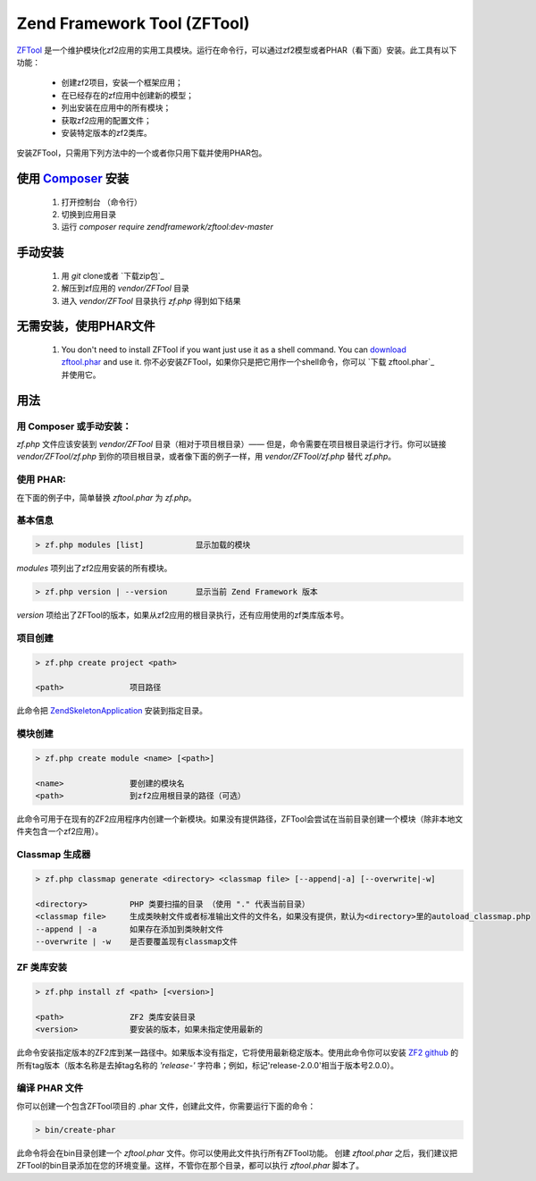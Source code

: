 .. _zendtool.introduction:

Zend Framework Tool (ZFTool)
============================

`ZFTool`_ 是一个维护模块化zf2应用的实用工具模块。运行在命令行，可以通过zf2模型或者PHAR（看下面）安装。此工具有以下功能：

   - 创建zf2项目，安装一个框架应用；

   - 在已经存在的zf应用中创建新的模型；

   - 列出安装在应用中的所有模块；

   - 获取zf2应用的配置文件；

   - 安装特定版本的zf2类库。

安装ZFTool，只需用下列方法中的一个或者你只用下载并使用PHAR包。

使用 `Composer`_ 安装
------------------------------

    1. 打开控制台 （命令行）
    2. 切换到应用目录
    3. 运行 `composer require zendframework/zftool:dev-master`

手动安装
-------------------

    1. 用 `git` clone或者 `下载zip包`_
    2. 解压到zf应用的 `vendor/ZFTool` 目录
    3. 进入 `vendor/ZFTool` 目录执行 `zf.php` 得到如下结果

无需安装，使用PHAR文件
-----------------------------------------

    1. You don't need to install ZFTool if you want just use it as a shell command.
       You can `download zftool.phar`_ and use it.
       你不必安装ZFTool，如果你只是把它用作一个shell命令，你可以 `下载 zftool.phar`_ 并使用它。

用法
-----

用 Composer 或手动安装：
^^^^^^^^^^^^^^^^^^^^^^^^^^^^^^^^

`zf.php` 文件应该安装到 `vendor/ZFTool` 目录（相对于项目根目录）—— 但是，命令需要在项目根目录运行才行。你可以链接 `vendor/ZFTool/zf.php` 到你的项目根目录，或者像下面的例子一样，用 `vendor/ZFTool/zf.php` 替代 `zf.php`。

使用 PHAR:
^^^^^^^^^^^^^^^

在下面的例子中，简单替换 `zftool.phar` 为 `zf.php`。


基本信息
^^^^^^^^^^^^^^^^^

.. code-block:: bash

    > zf.php modules [list]           显示加载的模块

*modules* 项列出了zf2应用安装的所有模块。

.. code-block:: bash

    > zf.php version | --version      显示当前 Zend Framework 版本

*version* 项给出了ZFTool的版本，如果从zf2应用的根目录执行，还有应用使用的zf类库版本号。

项目创建
^^^^^^^^^^^^^^^^

.. code-block:: bash

    > zf.php create project <path>

    <path>              项目路径

此命令把 `ZendSkeletonApplication`_ 安装到指定目录。

模块创建
^^^^^^^^^^^^^^^

.. code-block:: bash

    > zf.php create module <name> [<path>]

    <name>              要创建的模块名
    <path>              到zf2应用根目录的路径（可选）

此命令可用于在现有的ZF2应用程序内创建一个新模块。如果没有提供路径，ZFTool会尝试在当前目录创建一个模块（除非本地文件夹包含一个zf2应用）。

Classmap 生成器
^^^^^^^^^^^^^^^^^^

.. code-block:: bash

    > zf.php classmap generate <directory> <classmap file> [--append|-a] [--overwrite|-w]

    <directory>         PHP 类要扫描的目录 （使用 "." 代表当前目录）
    <classmap file>     生成类映射文件或者标准输出文件的文件名，如果没有提供，默认为<directory>里的autoload_classmap.php 
    --append | -a       如果存在添加到类映射文件
    --overwrite | -w    是否要覆盖现有classmap文件

ZF 类库安装
^^^^^^^^^^^^^^^^^^^^^^^

.. code-block:: bash

    > zf.php install zf <path> [<version>]

    <path>              ZF2 类库安装目录
    <version>           要安装的版本，如果未指定使用最新的

此命令安装指定版本的ZF2库到某一路径中。如果版本没有指定，它将使用最新稳定版本。使用此命令你可以安装 `ZF2 github`_ 的所有tag版本（版本名称是去掉tag名称的 *'release-'* 字符串；例如，标记'release-2.0.0'相当于版本号2.0.0）。

编译 PHAR 文件
^^^^^^^^^^^^^^^^^^^^^

你可以创建一个包含ZFTool项目的 .phar 文件，创建此文件，你需要运行下面的命令：

.. code-block:: bash

    > bin/create-phar

此命令将会在bin目录创建一个 *zftool.phar* 文件。你可以使用此文件执行所有ZFTool功能。
创建 *zftool.phar* 之后，我们建议把ZFTool的bin目录添加在您的环境变量。这样，不管你在那个目录，都可以执行 *zftool.phar* 脚本了。

.. _`ZFTool`: https://github.com/zendframework/ZFTool
.. _`Composer`: http://getcomposer.org
.. _`download zipball`: https://github.com/zendframework/ZFTool/zipball/master
.. _`download zftool.phar`: https://packages.zendframework.com/zftool.phar
.. _`ZendSkeletonApplication`: https://github.com/zendframework/ZendSkeletonApplication
.. _`ZF2 github`: https://github.com/zendframework/zf2
